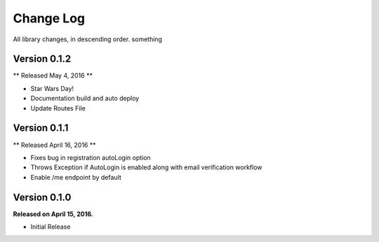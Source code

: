 .. _changelog:

Change Log
==========

All library changes, in descending order. something


Version 0.1.2
-------------

** Released May 4, 2016 **

- Star Wars Day!
- Documentation build and auto deploy
- Update Routes File

Version 0.1.1
-------------

** Released April 16, 2016 **

- Fixes bug in registration autoLogin option
- Throws Exception if AutoLogin is enabled along with email verification workflow
- Enable /me endpoint by default

Version 0.1.0
-------------

**Released on April 15, 2016.**

- Initial Release

